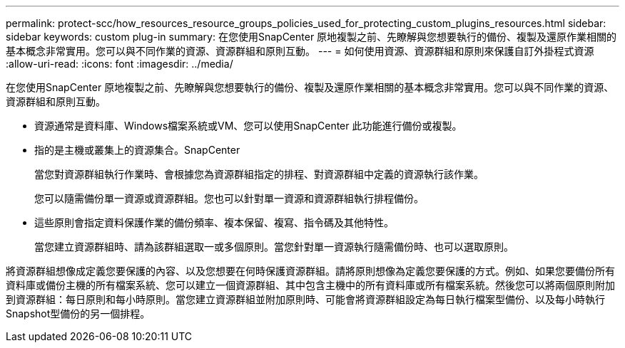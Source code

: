 ---
permalink: protect-scc/how_resources_resource_groups_policies_used_for_protecting_custom_plugins_resources.html 
sidebar: sidebar 
keywords: custom plug-in 
summary: 在您使用SnapCenter 原地複製之前、先瞭解與您想要執行的備份、複製及還原作業相關的基本概念非常實用。您可以與不同作業的資源、資源群組和原則互動。 
---
= 如何使用資源、資源群組和原則來保護自訂外掛程式資源
:allow-uri-read: 
:icons: font
:imagesdir: ../media/


[role="lead"]
在您使用SnapCenter 原地複製之前、先瞭解與您想要執行的備份、複製及還原作業相關的基本概念非常實用。您可以與不同作業的資源、資源群組和原則互動。

* 資源通常是資料庫、Windows檔案系統或VM、您可以使用SnapCenter 此功能進行備份或複製。
* 指的是主機或叢集上的資源集合。SnapCenter
+
當您對資源群組執行作業時、會根據您為資源群組指定的排程、對資源群組中定義的資源執行該作業。

+
您可以隨需備份單一資源或資源群組。您也可以針對單一資源和資源群組執行排程備份。

* 這些原則會指定資料保護作業的備份頻率、複本保留、複寫、指令碼及其他特性。
+
當您建立資源群組時、請為該群組選取一或多個原則。當您針對單一資源執行隨需備份時、也可以選取原則。



將資源群組想像成定義您要保護的內容、以及您想要在何時保護資源群組。請將原則想像為定義您要保護的方式。例如、如果您要備份所有資料庫或備份主機的所有檔案系統、您可以建立一個資源群組、其中包含主機中的所有資料庫或所有檔案系統。然後您可以將兩個原則附加到資源群組：每日原則和每小時原則。當您建立資源群組並附加原則時、可能會將資源群組設定為每日執行檔案型備份、以及每小時執行Snapshot型備份的另一個排程。
